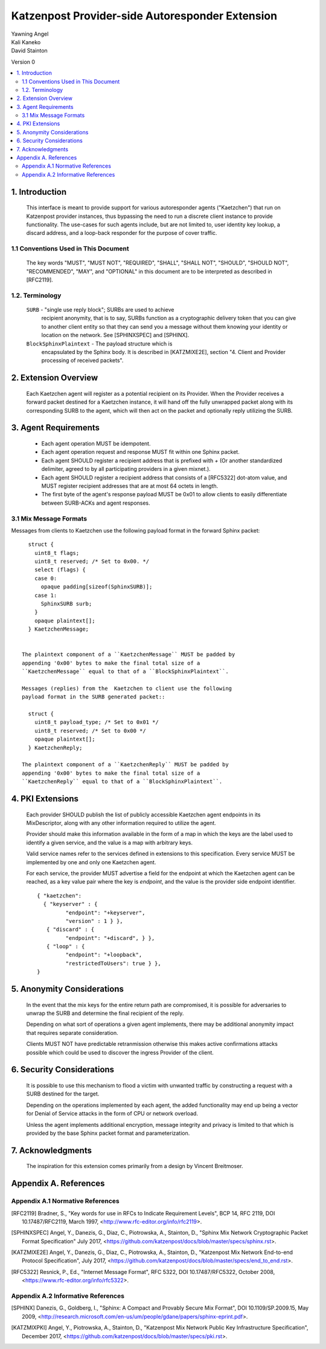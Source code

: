 Katzenpost Provider-side Autoresponder Extension
************************************************

| Yawning Angel
| Kali Kaneko
| David Stainton

Version 0

.. rubric:: Abstract

   This document describes extensions to the core Katzenpost protocol
   to support Provider-side autoresponders.


.. contents:: :local:

1. Introduction
===============

   This interface is meant to provide support for various autoresponder
   agents ("Kaetzchen") that run on Katzenpost provider instances, thus
   bypassing the need to run a discrete client instance to provide
   functionality.  The use-cases for such agents include, but are not
   limited to, user identity key lookup, a discard address, and a
   loop-back responder for the purpose of cover traffic.

1.1 Conventions Used in This Document
-------------------------------------

   The key words "MUST", "MUST NOT", "REQUIRED", "SHALL", "SHALL NOT",
   "SHOULD", "SHOULD NOT", "RECOMMENDED", "MAY", and "OPTIONAL" in this
   document are to be interpreted as described in [RFC2119].

1.2. Terminology
----------------

   ``SURB`` - "single use reply block"; SURBs are used to achieve
     recipient anonymity, that is to say, SURBs function as a
     cryptographic delivery token that you can give to another
     client entity so that they can send you a message without
     them knowing your identity or location on the network. See
     [SPHINXSPEC] and [SPHINX].

   ``BlockSphinxPlaintext`` - The payload structure which is
     encapsulated by the Sphinx body. It is described in [KATZMIXE2E],
     section "4. Client and Provider processing of received packets".

2. Extension Overview
=====================

   Each Kaetzchen agent will register as a potential recipient on its
   Provider.  When the Provider receives a forward packet destined for
   a Kaetzchen instance, it will hand off the fully unwrapped packet
   along with its corresponding SURB to the agent, which will then
   act on the packet and optionally reply utilizing the SURB.

3. Agent Requirements
=====================

     * Each agent operation MUST be idempotent.

     * Each agent operation request and response MUST fit within one
       Sphinx packet.

     * Each agent SHOULD register a recipient address that is prefixed
       with `+` (Or another standardized delimiter, agreed to by all
       participating providers in a given mixnet.).

     * Each agent SHOULD register a recipient address that consists
       of a [RFC5322] dot-atom value, and MUST register recipient
       addresses that are at most 64 octets in length.

     * The first byte of the agent's response payload MUST be 0x01 to
       allow clients to easily differentiate between SURB-ACKs and
       agent responses.

3.1 Mix Message Formats
-----------------------

Messages from clients to Kaetzchen use the following payload
format in the forward Sphinx packet::

     struct {
       uint8_t flags;
       uint8_t reserved; /* Set to 0x00. */
       select (flags) {
       case 0:
         opaque padding[sizeof(SphinxSURB)];
       case 1:
         SphinxSURB surb;
       }
       opaque plaintext[];
     } KaetzchenMessage;


   The plaintext component of a ``KaetzchenMessage`` MUST be padded by
   appending '0x00' bytes to make the final total size of a
   ``KaetzchenMessage`` equal to that of a ``BlockSphinxPlaintext``.

   Messages (replies) from the  Kaetzchen to client use the following
   payload format in the SURB generated packet::

     struct {
       uint8_t payload_type; /* Set to 0x01 */
       uint8_t reserved; /* Set to 0x00 */
       opaque plaintext[];
     } KaetzchenReply;

   The plaintext component of a ``KaetzchenReply`` MUST be padded by
   appending '0x00' bytes to make the final total size of a
   ``KaetzchenReply`` equal to that of a ``BlockSphinxPlaintext``.

4. PKI Extensions
=================

   Each provider SHOULD publish the list of publicly accessible
   Kaetzchen agent endpoints in its MixDescriptor, along with
   any other information required to utilize the agent.

   Provider should make this information available in the form of a map
   in which the keys are the label used to identify a given service, and the
   value is a map with arbitrary keys.

   Valid service names refer to the services defined in extensions to this
   specification. Every service MUST be implemented by one and only one
   Kaetzchen agent.

   For each service, the provider MUST advertise a field for the endpoint at
   which the Kaetzchen agent can be reached, as a key value pair where the
   key is `endpoint`, and the value is the provider side endpoint identifier.

   ::
   
      { "kaetzchen":
        { "keyserver" : {
               "endpoint": "+keyserver",
               "version" : 1 } },
         { "discard" : {
               "endpoint": "+discard", } },
         { "loop" : {
               "endpoint": "+loopback",
               "restrictedToUsers": true } },
      }


5. Anonymity Considerations
===========================

   In the event that the mix keys for the entire return path are
   compromised, it is possible for adversaries to unwrap the SURB
   and determine the final recipient of the reply.

   Depending on what sort of operations a given agent implements,
   there may be additional anonymity impact that requires separate
   consideration.

   Clients MUST NOT have predictable retranmission otherwise this
   makes active confirmations attacks possible which could be used
   to discover the ingress Provider of the client.

6. Security Considerations
==========================

   It is possible to use this mechanism to flood a victim with unwanted
   traffic by constructing a request with a SURB destined for the target.

   Depending on the operations implemented by each agent, the added
   functionality may end up being a vector for Denial of Service attacks
   in the form of CPU or network overload.

   Unless the agent implements additional encryption, message integrity
   and privacy is limited to that which is provided by the base Sphinx
   packet format and parameterization.

7. Acknowledgments
==================

   The inspiration for this extension comes primarily from a design
   by Vincent Breitmoser.

Appendix A. References
======================

Appendix A.1 Normative References
---------------------------------

.. [RFC2119]   Bradner, S., "Key words for use in RFCs to Indicate
               Requirement Levels", BCP 14, RFC 2119,
               DOI 10.17487/RFC2119, March 1997,
               <http://www.rfc-editor.org/info/rfc2119>.

.. [SPHINXSPEC] Angel, Y., Danezis, G., Diaz, C., Piotrowska, A., Stainton, D.,
                "Sphinx Mix Network Cryptographic Packet Format Specification"
                July 2017, <https://github.com/katzenpost/docs/blob/master/specs/sphinx.rst>.

.. [KATZMIXE2E]  Angel, Y., Danezis, G., Diaz, C., Piotrowska, A., Stainton, D.,
                 "Katzenpost Mix Network End-to-end Protocol Specification", July 2017,
                 <https://github.com/katzenpost/docs/blob/master/specs/end_to_end.rst>.

.. [RFC5322]  Resnick, P., Ed., "Internet Message Format", RFC 5322,
              DOI 10.17487/RFC5322, October 2008,
              <https://www.rfc-editor.org/info/rfc5322>.

Appendix A.2 Informative References
-----------------------------------

.. [SPHINX]  Danezis, G., Goldberg, I., "Sphinx: A Compact and
             Provably Secure Mix Format", DOI 10.1109/SP.2009.15,
             May 2009, <http://research.microsoft.com/en-us/um/people/gdane/papers/sphinx-eprint.pdf>.

.. [KATZMIXPKI]  Angel, Y., Piotrowska, A., Stainton, D.,
                 "Katzenpost Mix Network Public Key Infrastructure Specification", December 2017,
                 <https://github.com/katzenpost/docs/blob/master/specs/pki.rst>.
